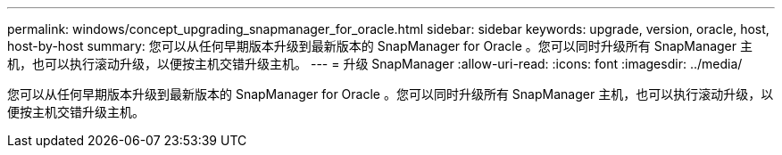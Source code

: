 ---
permalink: windows/concept_upgrading_snapmanager_for_oracle.html 
sidebar: sidebar 
keywords: upgrade, version, oracle, host, host-by-host 
summary: 您可以从任何早期版本升级到最新版本的 SnapManager for Oracle 。您可以同时升级所有 SnapManager 主机，也可以执行滚动升级，以便按主机交错升级主机。 
---
= 升级 SnapManager
:allow-uri-read: 
:icons: font
:imagesdir: ../media/


[role="lead"]
您可以从任何早期版本升级到最新版本的 SnapManager for Oracle 。您可以同时升级所有 SnapManager 主机，也可以执行滚动升级，以便按主机交错升级主机。
